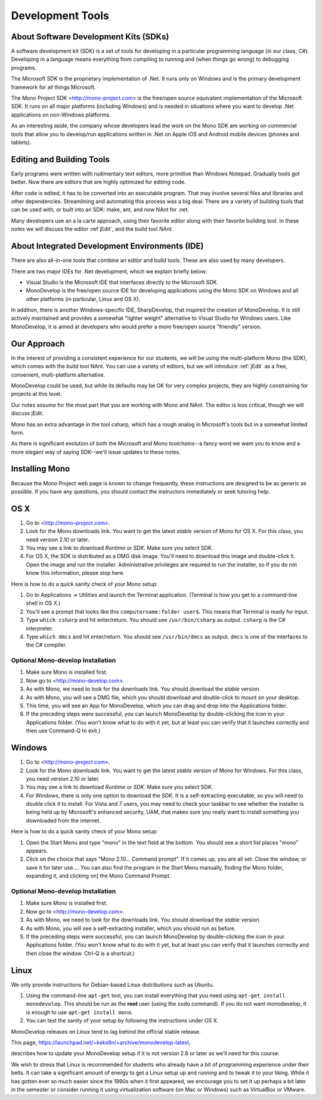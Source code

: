 Development Tools
=================

About Software Development Kits (SDKs)
--------------------------------------

A software development kit (SDK) is a set of tools for developing in a
particular programming language (in our class, C#). Developing in a
language means everything from compiling to running and (when things
go wrong) to debugging programs. 

The Microsoft SDK is the proprietary implementation of .Net. It runs
only on Windows and is the primary development framework for all
things Microsoft.

The Mono Project SDK <http://mono-project.com> is the free/open source
equivalent implementation of the Microsoft SDK. 
It runs on all major platforms (including Windows) and is needed in situations 
where you want to develop .Net applications on non-Windows platforms.

As an interesting aside, the company whose developers lead the work on
the Mono SDK are working on commercial tools that allow you to
develop/run applications written in .Net on Apple iOS and Android
mobile devices (phones and tablets).

Editing and Building Tools
--------------------------

Early programs were written with rudimentary text editors, 
more primitive than Windows Notepad.  Gradually tools got better.
Now there are editors that are highly optimized for editing code.

After code is edited, it has to be converted into an executable program.
That may involve several files and libraries and other dependencies.
Streamlining and automating this process was a big deal.  There
are a variety of building tools that can be used with, or built into
an SDK:  make, ant, and now NAnt for .net.

Many developers use an a la carte approach, using their favorite editor along
with their favorite building tool.  In these notes we will discuss
the editor :ref`jEdit`, and the build tool *NAnt*.
 
About Integrated Development Environments (IDE)
-----------------------------------------------

There are also all-in-one tools that combine an editor and build tools.
These are also used by many developers.

There are two major IDEs for .Net development, which we explain briefly below:

- Visual Studio is the Microsoft IDE that interfaces directly to the
  Microsoft SDK.

- MonoDevelop is the free/open source IDE for developing applications
  using the Mono SDK on Windows and all other platforms (in
  particular, Linux and OS X).

In addition, there is another Windows-specific IDE, SharpDevelop, that
inspired the creation of MonoDevelop. It is still actively maintained
and provides a somewhat "lighter weight" alternative to Visual Studio
for Windows users. Like MonoDevelop, it is aimed at developers who
would prefer a more free/open source "friendly" version.

Our Approach
------------

In the interest of providing a consistent experience for our students,
we will be using the multi-platform Mono (the SDK), which comes with the build tool NAnt.
You can use a variety of editors, but we will introduce :ref:`jEdit` as a
free, convenient, multi-platform alternative.

MonoDevelop could be used, but while its defaults may be OK for very complex projects, 
they are highly constraining for projects at this level.

Our notes assume for the most part that you are working with Mono and NAnt.  The
editor is less critical, though we will discuss jEdit.

Mono has an extra advantage in the tool csharp, which has a rough analog 
in Microsoft's tools but in a somewhat
limited form. 

As there is significant evolution of both the Microsoft
and Mono *toolchains*--a fancy word we want you to know and a more
elegant way of saying SDK--we'll issue updates to these notes.


Installing Mono
---------------

Because the Mono Project web page is known to change frequently, these
instructions are designed to be as generic as possible. If you have
any questions, you should contact the instructors immediately or seek
tutoring help.


OS X
----

#. Go to <http://mono-project.com>.

#. Look for the Mono downloads link. You want to get the latest *stable*
   version of Mono for OS X. For this class, you need version 2.10 or
   later.

#. You may see a link to download *Runtime* or *SDK*. Make sure you select SDK.

#. For OS X, the SDK is distributed as a DMG disk image. You'll need
   to download this image and double-click it. Open the image and run
   the installer. Administrative privileges are required to run the
   installer, so if you do not know this information, please stop
   here.   

Here is how to do a quick sanity check of your Mono setup:

#. Go to Applications -> Utilities and launch the Terminal
   application. (Terminal is how you get to a command-line shell in OS X.)

#. You'll see a prompt that looks like this 
   ``computername:folder user$``. 
   This means that Terminal is ready for input.

#. Type ``which csharp`` and hit enter/return. You should see
   ``/usr/bin/csharp`` as output. ``csharp`` is the C# interpreter.

#. Type ``which dmcs`` and hit enter/return. You should see
   ``/usr/bin/dmcs`` as output.  ``dmcs`` is one of the interfaces to
   the C# compiler.

Optional Mono-develop Installation
~~~~~~~~~~~~~~~~~~~~~~~~~~~~~~~~~~~

#. Make sure Mono is installed first. 

#. Now go to <http://mono-develop.com>.

#. As with Mono, we need to look for the downloads link. 
   You should download the *stable* version.

#. As with Mono, you will see a DMG file, 
   which you should download and double-click to mount on your desktop.

#. This time, you will see an App for MonoDevelop, 
   which you can drag and drop into the Applications folder.

#. If the preceding steps were successful, you can launch
   MonoDevelop by double-clicking the icon in your Applications
   folder. (You won't know what to do with it yet, but at least you can
   verify that it launches correctly and then use Command-Q to exit.)

Windows
-------

#. Go to <http://mono-project.com>.

#. Look for the Mono downloads link. You want to get the latest
   *stable* version of Mono for Windows. For this class, you need version
   2.10 or later.

#. You may see a link to download *Runtime* or *SDK*. Make sure you select SDK.

#. For Windows, there is only one option to download the SDK. It is a
   self-extracting executable, so you will need to double click it to
   install. For Vista and 7 users, you may need to check your taskbar to
   see whether the installer is being held up by Microsoft's enhanced
   security, UAM, that makes sure you really want to install something
   you downloaded from the internet.

Here is how to do a quick sanity check of your Mono setup:

#. Open the Start Menu and type "mono" in the text field at the bottom.  
   You should see a short list places "mono" appears.
   
#. Click on the choice that says "Mono 2.10... Command prompt".  
   If it comes up, you are all set.  
   Close the window, or save it for later use....
   You can also find the program in the Start Menu manually,
   finding the Mono folder, expanding it, and clicking on]
   the Mono Command Prompt.

Optional Mono-develop Installation
~~~~~~~~~~~~~~~~~~~~~~~~~~~~~~~~~~~

#. Make sure Mono is installed first. 

#. Now go to <http://mono-develop.com>.

#. As with Mono, we need to look for the downloads link. You should
   download the *stable* version.

#. As with Mono, you will see a self-extracting installer, 
   which you should run as before.

#. If the preceding steps were successful, you can launch
   MonoDevelop by double-clicking the icon in your Applications
   folder. (You won't know what to do with it yet, but at least you can
   verify that it launches correctly and then close the window.
   Ctrl-Q is a shortcut.)


Linux
-----

We only provide instructions for Debian-based Linux distributions such
as Ubuntu.

#. Using the command-line ``apt-get`` tool, you can install everything
   that you need using ``apt-get install monodevelop``. This should be
   run as the **root** user (using the ``sudo`` command).  If you
   do not want monodevelop, it is enough to use
   ``apt-get install mono``.

#. You can test the sanity of your setup by following the instructions
   under OS X.

MonoDevelop releases on Linux tend to lag behind the official stable
release. 

This page,
https://launchpad.net/~keks9n/+archive/monodevelop-latest, 

describes
how to update your MonoDevelop setup if it is not version 2.8 or later
as we'll need for this course.

We wish to stress that Linux is recommended for students who already
have a bit of programming experience under their belts. It can take a
significant amount of energy to get a Linux setup up and running and
to tweak it to your liking. While it has gotten ever so much easier
since the 1990s when it first appeared, we encourage you to set it up
perhaps a bit later in the semester or consider running it using
virtualization software (on Mac or Windows) such as VirtualBox or
VMware.
